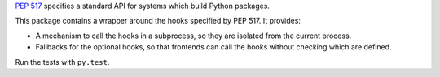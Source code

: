 `PEP 517 <https://www.python.org/dev/peps/pep-0517/>`_ specifies a standard
API for systems which build Python packages.

This package contains a wrapper around the hooks specified by PEP 517. It
provides:

- A mechanism to call the hooks in a subprocess, so they are isolated from
  the current process.
- Fallbacks for the optional hooks, so that frontends can call the hooks without
  checking which are defined.

Run the tests with ``py.test``.
